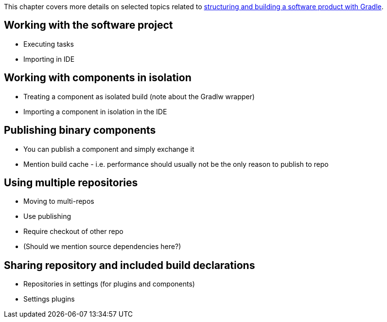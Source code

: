 This chapter covers more details on selected topics related to <<structuring_software_products.adoc#,structuring and building a software product with Gradle>>.

== Working with the software project

- Executing tasks
- Importing in IDE

== Working with components in isolation

- Treating a component as isolated build (note about the Gradlw wrapper)
- Importing a component in isolation in the IDE

[[binary_vs_source_components]]
== Publishing binary components

- You can publish a component and simply exchange it
- Mention build cache - i.e. performance should usually not be the only reason to publish to repo

== Using multiple repositories

- Moving to multi-repos
- Use publishing
- Require checkout of other repo
- (Should we mention source dependencies here?)

[[settings_convention_plugins]]
== Sharing repository and included build declarations

- Repositories in settings (for plugins and components)
- Settings plugins

